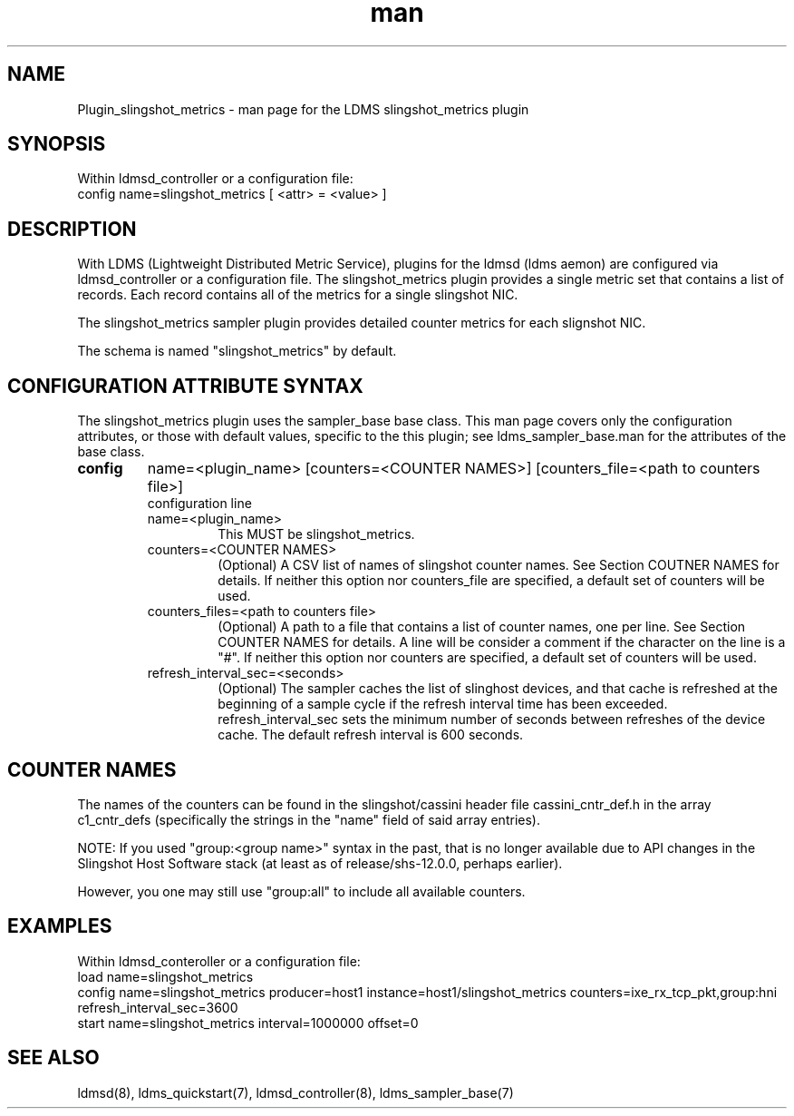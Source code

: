 .TH man 7 "1 May 2022" "LDMS Plugin" "Plugin for LDMS"

.SH NAME
Plugin_slingshot_metrics - man page for the LDMS slingshot_metrics plugin

.SH SYNOPSIS
Within ldmsd_controller or a configuration file:
.br
config name=slingshot_metrics [ <attr> = <value> ]

.SH DESCRIPTION
With LDMS (Lightweight Distributed Metric Service), plugins for the ldmsd (ldms
aemon) are configured via ldmsd_controller or a configuration file. The
slingshot_metrics plugin provides a single metric set that contains a list of
records. Each record contains all of the metrics for a single slingshot NIC.

The slingshot_metrics sampler plugin provides detailed counter metrics for
each slignshot NIC.

The schema is named "slingshot_metrics" by default.

.SH CONFIGURATION ATTRIBUTE SYNTAX
The slingshot_metrics plugin uses the sampler_base base class. This man page covers
only the configuration attributes, or those with default values, specific to the
this plugin; see ldms_sampler_base.man for the attributes of the base class.

.TP
.BR config
name=<plugin_name> [counters=<COUNTER NAMES>] [counters_file=<path to counters file>]
.br
configuration line
.RS
.TP
name=<plugin_name>
.br
This MUST be slingshot_metrics.
.TP
counters=<COUNTER NAMES>
.br
(Optional) A CSV list of names of slingshot counter names. See Section
COUTNER NAMES for details. If neither this option nor counters_file are
specified, a default set of counters will be used.
.TP
counters_files=<path to counters file>
.br
(Optional) A path to a file that contains a list of counter names, one
per line. See Section COUNTER NAMES for details. A line will be consider
a comment if the character on the line is a "#". If neither this option
nor counters are specified, a default set of counters will be used.
.TP
refresh_interval_sec=<seconds>
.br
(Optional) The sampler caches the list of slinghost devices, and that
cache is refreshed at the beginning of a sample cycle if the refresh
interval time has been exceeded. refresh_interval_sec sets
the minimum number of seconds between refreshes of the device cache.
The default refresh interval is 600 seconds.
.RE

.SH COUNTER NAMES
The names of the counters can be found in the slingshot/cassini header
file cassini_cntr_def.h in the array c1_cntr_defs (specifically the strings
in the "name" field of said array entries).

NOTE: If you used "group:<group name>" syntax in the past, that is no longer
available due to API changes in the Slingshot Host Software stack (at least
as of release/shs-12.0.0, perhaps earlier).

However, you one may still use "group:all" to include all available counters.

.SH EXAMPLES
.PP
Within ldmsd_conteroller or a configuration file:
.nf
load name=slingshot_metrics
config name=slingshot_metrics producer=host1 instance=host1/slingshot_metrics counters=ixe_rx_tcp_pkt,group:hni refresh_interval_sec=3600
start name=slingshot_metrics interval=1000000 offset=0
.fi

.SH SEE ALSO
ldmsd(8), ldms_quickstart(7), ldmsd_controller(8), ldms_sampler_base(7)
